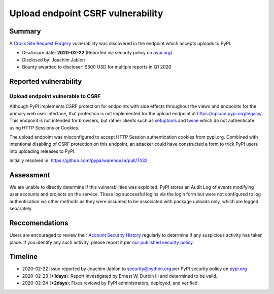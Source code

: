 ==================================
Upload endpoint CSRF vulnerability
==================================

Summary
=======

A `Cross Site Request Forgery <https://owasp.org/www-community/attacks/csrf>`_
vulnerability was discovered in the endpoint which accepts uploads to PyPI.

* Disclosure date: **2020-02-22** (Reported via security policy on `pypi.org <https://pypi.org/security/>`_)
* Disclosed by: Joachim Jablon
* Bounty awarded to discloser: $500 USD for multiple reports in Q1 2020

Reported vulnerability
======================

Upload endpoint vulnerable to CSRF
----------------------------------

Although PyPI implements CSRF protection for endpoints with side effects
throughout the views and endpoints for the primary web user interface, that
protection is not implemented for the upload endpoint at
https://upload.pypi.org/legacy/. This endpoint is not intended for browsers,
but rather clients such as `setuptools <https://setuptools.readthedocs.io/en/latest/>`_
and `twine <https://twine.readthedocs.io>`_ which do not authenticate using
HTTP Sessions or Cookies.

The upload endpoint was misconfigured to accept HTTP Session authentication
cookies from pypi.org. Combined with intentional disabling of CSRF protection
on this endpoint, an attacker could have constructed a form to trick PyPI users
into uploading releases to PyPI.

Initially resolved in: https://github.com/pypa/warehouse/pull/7432

Assessment
==========

We are unable to directly determine if this vulnerabilities was
exploited. PyPI stores an Audit Log of events modifying user accounts and
projects on the service. These log successful logins via the login form but
were not configured to log authentication via other methods as they were
assumed to be associated with package uploads only, which are logged
separately.

Reccomendations
===============

Users are encouraged to review their `Account Security History <https://pypi.org/manage/account/#account-events>`_
regularly to determine if any suspicious activity has taken place. If you
identify any such activity, please report it per `our published security policy <https://pypi.org/security/>`_. 

Timeline
========

* 2020-02-22 Issue reported by Joachim Jablon to security@python.org per PyPI
  security policy on `pypi.org <https://pypi.org/security/>`_
* 2020-02-23 (**+1days**): Report investigated by Ernest W. Durbin III and
  determined to be valid.
* 2020-02-24 (**+2days**): Fixes reviewd by PyPI administrators, deployed, and
  verified.
